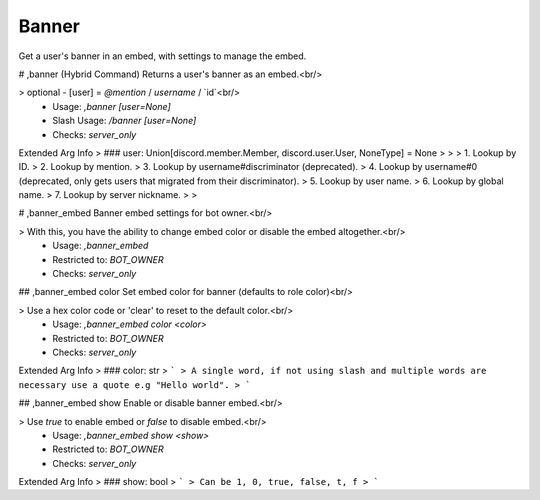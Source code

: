 Banner
======

Get a user's banner in an embed, with settings to manage the embed.

# ,banner (Hybrid Command)
Returns a user's banner as an embed.<br/>

> optional - [user] = `@mention` / `username` / `id`<br/>
 - Usage: `,banner [user=None]`
 - Slash Usage: `/banner [user=None]`
 - Checks: `server_only`
Extended Arg Info
> ### user: Union[discord.member.Member, discord.user.User, NoneType] = None
> 
> 
>     1. Lookup by ID.
>     2. Lookup by mention.
>     3. Lookup by username#discriminator (deprecated).
>     4. Lookup by username#0 (deprecated, only gets users that migrated from their discriminator).
>     5. Lookup by user name.
>     6. Lookup by global name.
>     7. Lookup by server nickname.
> 
>     


# ,banner_embed
Banner embed settings for bot owner.<br/>

> With this, you have the ability to change embed color or disable the embed altogether.<br/>
 - Usage: `,banner_embed`
 - Restricted to: `BOT_OWNER`
 - Checks: `server_only`


## ,banner_embed color
Set embed color for banner (defaults to role color)<br/>

> Use a hex color code or 'clear' to reset to the default color.<br/>
 - Usage: `,banner_embed color <color>`
 - Restricted to: `BOT_OWNER`
 - Checks: `server_only`
Extended Arg Info
> ### color: str
> ```
> A single word, if not using slash and multiple words are necessary use a quote e.g "Hello world".
> ```


## ,banner_embed show
Enable or disable banner embed.<br/>

> Use `true` to enable embed or `false` to disable embed.<br/>
 - Usage: `,banner_embed show <show>`
 - Restricted to: `BOT_OWNER`
 - Checks: `server_only`
Extended Arg Info
> ### show: bool
> ```
> Can be 1, 0, true, false, t, f
> ```


